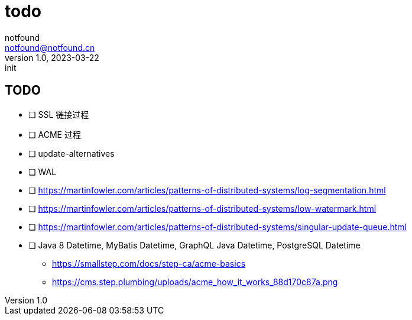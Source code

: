 = todo
notfound <notfound@notfound.cn>
1.0, 2023-03-22: init

:page-slug: todo
:page-category: blog
:page-draft: true

== TODO

- [ ] SSL 链接过程
- [ ] ACME 过程
- [ ] update-alternatives
- [ ] WAL
- [ ] https://martinfowler.com/articles/patterns-of-distributed-systems/log-segmentation.html
- [ ] https://martinfowler.com/articles/patterns-of-distributed-systems/low-watermark.html
- [ ] https://martinfowler.com/articles/patterns-of-distributed-systems/singular-update-queue.html
- [ ] Java 8 Datetime, MyBatis Datetime, GraphQL Java Datetime, PostgreSQL Datetime

* https://smallstep.com/docs/step-ca/acme-basics
* https://cms.step.plumbing/uploads/acme_how_it_works_88d170c87a.png
